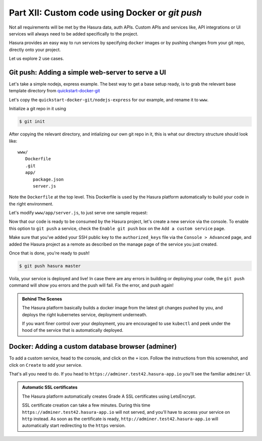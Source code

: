.. meta::
   :description: Part 5 of a set of learning exercises meant for exploring Hasura in detail. This part shows you how to create a custom microservice (Docker & git push)
   :keywords: hasura, getting started, step 7, custom service, Docker, git push

================================================
Part XII: Custom code using Docker or `git push`
================================================

Not all requirements will be met by the Hasura data, auth APIs.
Custom APIs and services like, API integrations or UI services will always
need to be added specifically to the project.

Hasura provides an easy way to run services by specifying ``docker`` images
or by pushing changes from your git repo, directly onto your project.

Let us explore 2 use cases.

..
   `Adding a custom service using a Docker image, or by using git push <https://youtu.be/LK1mgsl2uUs>`_

Git push: Adding a simple web-server to serve a UI
--------------------------------------------------

Let's take a simple nodejs, express example. The best way to get a base setup ready, is to
grab the relevant base template directory from `quickstart-docker-git <https://github.com/hasura/quickstart-docker-git>`_

Let's copy the ``quickstart-docker-git/nodejs-express`` for our example, and rename it to ``www``.

Initialize a git repo in it using

.. code-block:: console

   $ git init

After copying the relevant directory, and intializing our own git repo in it, this is what
our directory structure should look like::

   www/
      Dockerfile
      .git
      app/
         package.json
         server.js

Note the ``Dockerfile`` at the top level. This Dockerfile is used by the Hasura platform
automatically to build your code in the right environment.

Let's modify ``www/app/server.js``, to just serve one sample request:

.. snippet:: javascript
   :filename: server.js

   var express = require('express');
   var app = express();

   app.get('/', function (req, res) {
     console.log('Request received');
     res.send('Hello world!');
   });

   app.listen(8080, function () {
     console.log('Example app listening on port 8080!');
   });


Now that our code is ready to be consumed by the Hasura project, let's create a new service via the console.
To enable this option to ``git push`` a service, check the ``Enable git push`` box on the ``Add a custom service`` page.

.. todo::

   Update this:

   .. image:: gitpush.png
      :scale: 50%

Make sure that you've added your SSH public key to the ``authorized_keys`` file via the ``Console > Advanced`` page, and added the Hasura project as a remote as described on the manage page of the service you just created.

Once that is done, you're ready to push!

.. code-block:: console

   $ git push hasura master

Voila, your service is deployed and live! In case there are any errors in building or deploying your code,
the ``git push`` command will show you errors and the push will fail. Fix the error, and push again!

.. admonition:: Behind The Scenes

   The Hasura platform basically builds a docker image from the latest git changes
   pushed by you, and deploys the right kubernetes service, deployment underneath.

   If you want finer control over your deployment, you are encouraged to use ``kubectl``
   and peek under the hood of the service that is automatically deployed.

Docker: Adding a custom database browser (adminer)
--------------------------------------------------

To add a custom service, head to the console, and click on the ``+`` icon.
Follow the instructions from this screenshot, and click on ``Create`` to add your service.

.. todo::

   Update this:

   .. image:: adminer.png
      :scale: 50%

That's all you need to do. If you head to ``https://adminer.test42.hasura-app.io`` you'll see
the familiar ``adminer`` UI.

.. admonition:: Automatic SSL certificates

   The Hasura platform automatically creates Grade A SSL certificates using LetsEncrypt.

   SSL certificate creation can take a few minutes. During this time ``https://adminer.test42.hasura-app.io``
   will not served, and you'll have to access your service on ``http`` instead. As soon as
   the certificate is ready, ``http://adminer.test42.hasura-app.io`` will automatically
   start redirecting to the ``https`` version.



